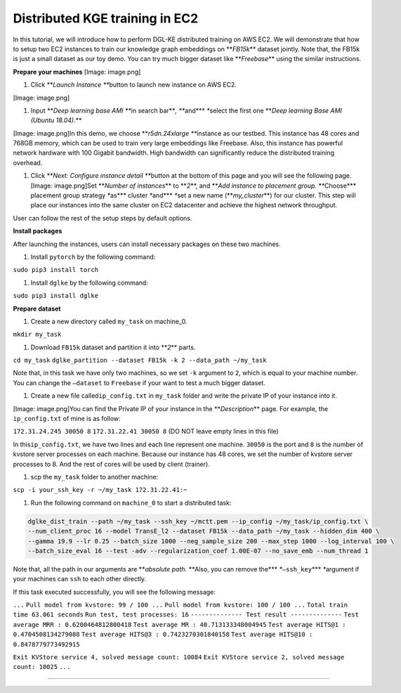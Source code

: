 
Distributed KGE training in EC2
===============================

In this tutorial, we will introduce how to perform DGL-KE distributed training on AWS EC2. We will demonstrate that how to setup two EC2 instances to train our knowledge graph embeddings on **\ *FB15k*\ ** dataset jointly. Note that, the FB15k is just a small dataset as our toy demo. You can try much bigger dataset like **\ *Freebase*\ ** using the similar instructions.

**Prepare your machines**
[Image: image.png]


#. Click **\ *Launch Instance *\ **\ button to launch new instance on AWS EC2.

[Image: image.png]


#. Input **\ *Deep learning base AMI *\ **\ in search bar\ **\ *, *\ **\ and\ **\ * *\ **\ select the first one **\ *Deep learning Base AMI (Ubuntu 18.04).*\ **

[Image: image.png]In this demo, we choose **\ *r5dn.24xlarge *\ **\ instance as our testbed. This instance has 48 cores and 768GB memory, which can be used to train very large embeddings like Freebase. Also, this instance has powerful network hardware with 100 Gigabit bandwidth. High bandwidth can significantly reduce the distributed training overhead.


#. Click **\ *Next: Configure instance detail *\ **\ button at the bottom of this page and you will see the following page.
   [Image: image.png]Set **\ *Number of instances*\ ** to **\ *2*\ **\ ,  and **\ *Add instance to placement group. *\ **\ Choose\ **\ * placement group strategy *\ **\ as\ **\ * cluster *\ **\ and\ **\ * *\ **\ set a new name (\ **\ *my_cluster*\ **\ ) for our cluster. This step will place our instances into the same cluster on EC2 datacenter and achieve the highest network throughput.

User can follow the rest of the setup steps by default options.

**Install packages**

After launching the instances, users can install necessary packages on these two machines.


#. Install ``pytorch`` by the following command:

``sudo pip3 install torch``


#. Install ``dglke`` by the following command:

``sudo pip3 install dglke``

**Prepare dataset**


#. Create a new directory called ``my_task``  on machine_0.

``mkdir my_task``


#. Download ``FB15k`` dataset and partition it into **\ *2*\ ** parts.

``cd my_task``
``dglke_partition --dataset FB15k -k 2 --data_path ~/my_task``

Note that, in this task we have only two machines, so we set ``-k`` argument to ``2``\ , which is equal to your machine number. You can change the ``—dataset`` to ``Freebase`` if your want to test a much bigger dataset.


#. Create a new file called\ ``ip_config.txt``  in ``my_task`` folder and write the private IP of your instance into it.

[Image: image.png]You can find the Private IP of your instance in the **\ *Description*\ ** page. For example, the ``ip_config.txt`` of mine is as follow:

``172.31.24.245 30050 8``
``172.31.22.41 30050 8``
(DO NOT leave empty lines in this file)

In this\ ``ip_config.txt``\ , we have two lines and each line represent one machine. ``30050`` is the port and ``8`` is the number of kvstore server processes on each machine. Because our instance has 48 cores, we set the number of kvstore server processes to 8. And the rest of cores will be used by client (trainer).


#. scp the ``my_task`` folder to another machine:

``scp -i your_ssh_key -r ~/my_task 172.31.22.41:~``


#. Run the following command on ``machine_0`` to start a distributed task:

.. code-block::

   dglke_dist_train --path ~/my_task --ssh_key ~/mctt.pem --ip_config ~/my_task/ip_config.txt \
   --num_client_proc 16 --model TransE_l2 --dataset FB15k --data_path ~/my_task --hidden_dim 400 \
   --gamma 19.9 --lr 0.25 --batch_size 1000 --neg_sample_size 200 --max_step 1000 --log_interval 100 \
   --batch_size_eval 16 --test -adv --regularization_coef 1.00E-07 --no_save_emb --num_thread 1

Note that, all the path in our arguments are **\ *absolute path. *\ **\ Also, you can remove the\ **\ * *\ **\ ``—ssh_key``\ **\ * *\ **\ argument if your machines can ``ssh`` to each other directly.

If this task executed successfully, you will see the following message:

``...``
``Pull model from kvstore: 99 / 100 ...``
``Pull model from kvstore: 100 / 100 ...``
``Total train time 63.061 seconds``
``Run test, test processes: 16``
``-------------- Test result --------------``
``Test average MRR : 0.6200464812800418``
``Test average MR : 40.713133348004945``
``Test average HITS@1 : 0.4704508134279088``
``Test average HITS@3 : 0.7423270301840158``
``Test average HITS@10 : 0.8478779773492915``

``Exit KVStore service 4, solved message count: 10084``
``Exit KVStore service 2, solved message count: 10025``
``...``

----
